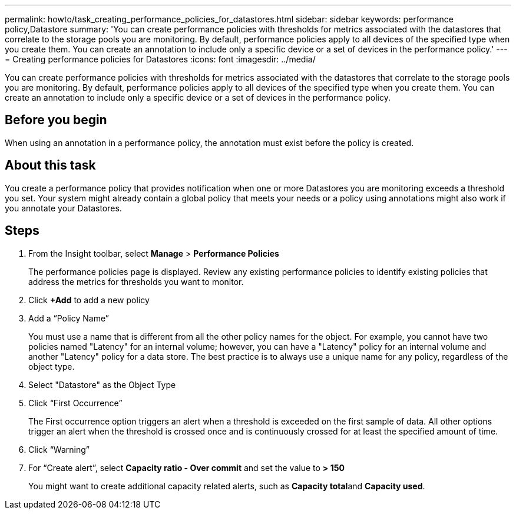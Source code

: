 ---
permalink: howto/task_creating_performance_policies_for_datastores.html
sidebar: sidebar
keywords: performance policy,Datastore
summary: 'You can create performance policies with thresholds for metrics associated with the datastores that correlate to the storage pools you are monitoring. By default, performance policies apply to all devices of the specified type when you create them. You can create an annotation to include only a specific device or a set of devices in the performance policy.'
---
= Creating performance policies for Datastores
:icons: font
:imagesdir: ../media/

[.lead]
You can create performance policies with thresholds for metrics associated with the datastores that correlate to the storage pools you are monitoring. By default, performance policies apply to all devices of the specified type when you create them. You can create an annotation to include only a specific device or a set of devices in the performance policy.

== Before you begin

When using an annotation in a performance policy, the annotation must exist before the policy is created.

== About this task

You create a performance policy that provides notification when one or more Datastores you are monitoring exceeds a threshold you set. Your system might already contain a global policy that meets your needs or a policy using annotations might also work if you annotate your Datastores.

== Steps

. From the Insight toolbar, select *Manage* > *Performance Policies*
+
The performance policies page is displayed. Review any existing performance policies to identify existing policies that address the metrics for thresholds you want to monitor.

. Click *+Add* to add a new policy
. Add a "`Policy Name`"
+
You must use a name that is different from all the other policy names for the object. For example, you cannot have two policies named "Latency" for an internal volume; however, you can have a "Latency" policy for an internal volume and another "Latency" policy for a data store. The best practice is to always use a unique name for any policy, regardless of the object type.

. Select "Datastore" as the Object Type
. Click "`First Occurrence`"
+
The First occurrence option triggers an alert when a threshold is exceeded on the first sample of data. All other options trigger an alert when the threshold is crossed once and is continuously crossed for at least the specified amount of time.

. Click "`Warning`"
. For "`Create alert`", select *Capacity ratio - Over commit* and set the value to *> 150*
+
You might want to create additional capacity related alerts, such as **Capacity total**and *Capacity used*.
